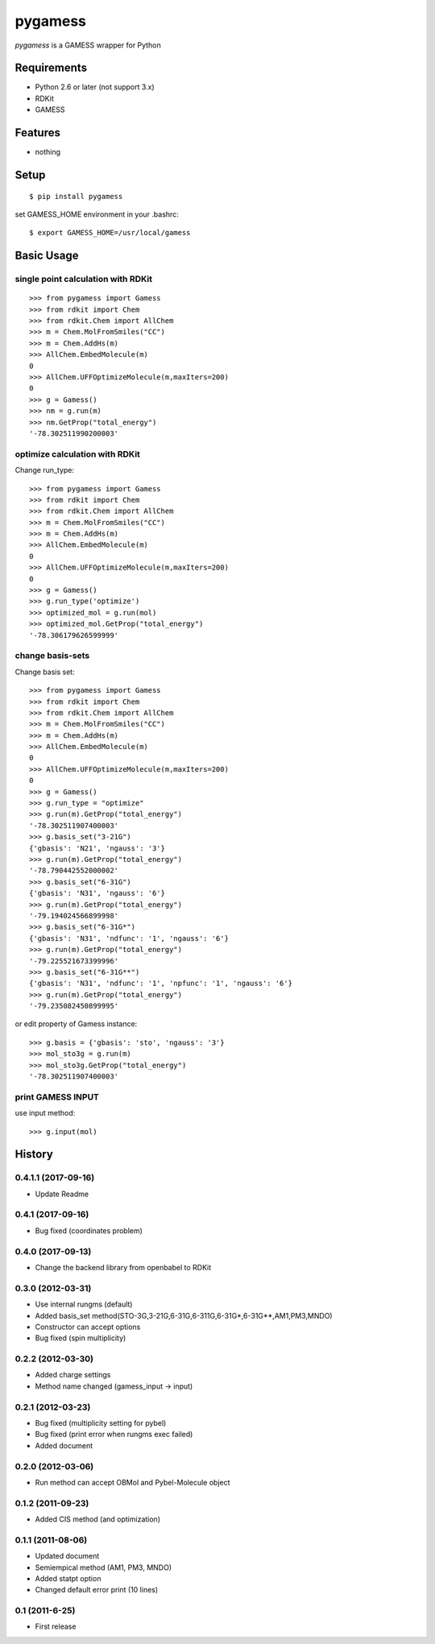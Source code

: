 ==========
 pygamess
==========

`pygamess` is a GAMESS wrapper for Python

Requirements
------------
* Python 2.6 or later (not support 3.x)
* RDKit
* GAMESS

Features
--------
* nothing

Setup
-----
::

    $ pip install pygamess

set GAMESS_HOME environment in your .bashrc::

    $ export GAMESS_HOME=/usr/local/gamess

Basic Usage
-----------

single point calculation with RDKit
~~~~~~~~~~~~~~~~~~~~~~~~~~~~~~~~~~~

::

    >>> from pygamess import Gamess
    >>> from rdkit import Chem
    >>> from rdkit.Chem import AllChem
    >>> m = Chem.MolFromSmiles("CC")
    >>> m = Chem.AddHs(m)
    >>> AllChem.EmbedMolecule(m)
    0
    >>> AllChem.UFFOptimizeMolecule(m,maxIters=200)
    0
    >>> g = Gamess()
    >>> nm = g.run(m)
    >>> nm.GetProp("total_energy")
    '-78.302511990200003'

optimize calculation with RDKit
~~~~~~~~~~~~~~~~~~~~~~~~~~~~~~~

Change run_type::

    >>> from pygamess import Gamess
    >>> from rdkit import Chem
    >>> from rdkit.Chem import AllChem
    >>> m = Chem.MolFromSmiles("CC")
    >>> m = Chem.AddHs(m)
    >>> AllChem.EmbedMolecule(m)
    0
    >>> AllChem.UFFOptimizeMolecule(m,maxIters=200)
    0
    >>> g = Gamess()
    >>> g.run_type('optimize')
    >>> optimized_mol = g.run(mol)
    >>> optimized_mol.GetProp("total_energy")
    '-78.306179626599999'

change basis-sets
~~~~~~~~~~~~~~~~~

Change basis set::

    >>> from pygamess import Gamess
    >>> from rdkit import Chem
    >>> from rdkit.Chem import AllChem
    >>> m = Chem.MolFromSmiles("CC")
    >>> m = Chem.AddHs(m)
    >>> AllChem.EmbedMolecule(m)
    0
    >>> AllChem.UFFOptimizeMolecule(m,maxIters=200)
    0
    >>> g = Gamess()
    >>> g.run_type = "optimize"
    >>> g.run(m).GetProp("total_energy")
    '-78.302511907400003'
    >>> g.basis_set("3-21G")
    {'gbasis': 'N21', 'ngauss': '3'}
    >>> g.run(m).GetProp("total_energy")
    '-78.790442552000002'
    >>> g.basis_set("6-31G")
    {'gbasis': 'N31', 'ngauss': '6'}
    >>> g.run(m).GetProp("total_energy")
    '-79.194024566899998'
    >>> g.basis_set("6-31G*")
    {'gbasis': 'N31', 'ndfunc': '1', 'ngauss': '6'}
    >>> g.run(m).GetProp("total_energy")
    '-79.225521673399996'
    >>> g.basis_set("6-31G**")
    {'gbasis': 'N31', 'ndfunc': '1', 'npfunc': '1', 'ngauss': '6'}
    >>> g.run(m).GetProp("total_energy")
    '-79.235082450899995'
    
or edit property of Gamess instance::

    >>> g.basis = {'gbasis': 'sto', 'ngauss': '3'}
    >>> mol_sto3g = g.run(m)
    >>> mol_sto3g.GetProp("total_energy")
    '-78.302511907400003'

print GAMESS INPUT
~~~~~~~~~~~~~~~~~~

use input method::

    >>> g.input(mol)


History
-------

0.4.1.1 (2017-09-16)
~~~~~~~~~~~~~~~~~~

* Update Readme

0.4.1 (2017-09-16)
~~~~~~~~~~~~~~~~~~

* Bug fixed (coordinates problem)

0.4.0 (2017-09-13)
~~~~~~~~~~~~~~~~~~

* Change the backend library from openbabel to RDKit

0.3.0 (2012-03-31)
~~~~~~~~~~~~~~~~~~

* Use internal rungms (default)
* Added basis_set method(STO-3G,3-21G,6-31G,6-311G,6-31G*,6-31G**,AM1,PM3,MNDO)
* Constructor can accept options
* Bug fixed (spin multiplicity)

0.2.2 (2012-03-30)
~~~~~~~~~~~~~~~~~~

* Added charge settings
* Method name changed (gamess_input -> input)

0.2.1 (2012-03-23)
~~~~~~~~~~~~~~~~~~

* Bug fixed (multiplicity setting for pybel) 
* Bug fixed (print error when rungms exec failed)
* Added document

0.2.0 (2012-03-06)
~~~~~~~~~~~~~~~~~~

* Run method can accept OBMol and Pybel-Molecule object

0.1.2 (2011-09-23)
~~~~~~~~~~~~~~~~~~

* Added CIS method (and optimization)

0.1.1 (2011-08-06)
~~~~~~~~~~~~~~~~~~

* Updated document
* Semiempical method (AM1, PM3, MNDO)
* Added statpt option
* Changed default error print (10 lines)

0.1 (2011-6-25)
~~~~~~~~~~~~~~~~~~
* First release
